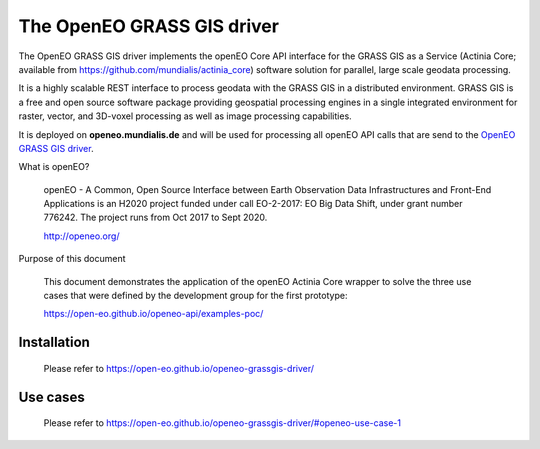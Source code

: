 ===========================
The OpenEO GRASS GIS driver
===========================

The OpenEO GRASS GIS driver implements the openEO Core API interface for the GRASS GIS as a Service
(Actinia Core; available from https://github.com/mundialis/actinia_core) software solution for parallel,
large scale geodata processing.

It is a highly scalable REST interface to process geodata with the GRASS GIS in a distributed environment.
GRASS GIS is a free and open source software package providing geospatial processing engines in a single
integrated environment for raster, vector, and 3D-voxel processing as well as image processing capabilities.

It is deployed on **openeo.mundialis.de** and will be used for processing all openEO API calls that are send
to the `OpenEO GRASS GIS driver <https://open-eo.github.io/openeo-grassgis-driver/>`_.

What is openEO?

    openEO - A Common, Open Source Interface between Earth Observation Data Infrastructures
    and Front-End Applications is an H2020 project funded under call EO-2-2017:
    EO Big Data Shift, under grant number 776242. The project runs from Oct 2017 to Sept 2020.

    http://openeo.org/

Purpose of this document

    This document demonstrates the application of the openEO Actinia Core wrapper to solve the three use cases
    that were defined by the development group for the first prototype:

    https://open-eo.github.io/openeo-api/examples-poc/


Installation
============

    Please refer to https://open-eo.github.io/openeo-grassgis-driver/

Use cases
=========

    Please refer to https://open-eo.github.io/openeo-grassgis-driver/#openeo-use-case-1
